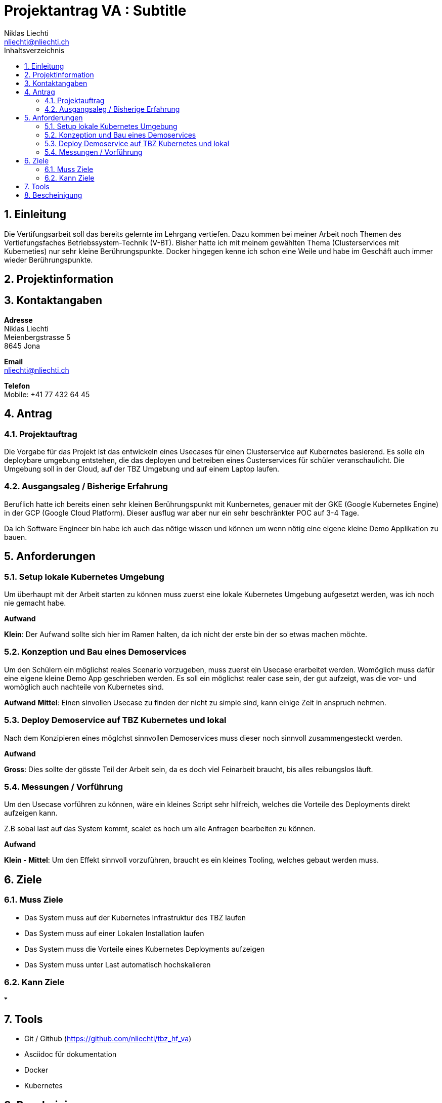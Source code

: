 = Projektantrag VA : Subtitle
Niklas Liechti <nliechti@nliechti.ch>
:doctype: pdf
:author: Niklas Liechti
:subtitle: Kubernetes Clusterservice
:ntitle: {subtitle}
:imagesdir: ./images
:class: ITSE 17a
:pdf-stylesdir: /Users/nliechti/bin/ives_theme/resources/themes
:pdf-fontsdir: /Users/nliechti/bin/ives_theme/resources/fonts
:pdf-style: tbz
:allow-uri-read:
:sectnums:
:toc:
:toc-title: Inhaltsverzeichnis



== Einleitung

Die Vertifungsarbeit soll das bereits gelernte im Lehrgang vertiefen.
Dazu kommen bei meiner Arbeit noch Themen des Vertiefungsfaches Betriebssystem-Technik (V-BT).
Bisher hatte ich mit meinem gewählten Thema (Clusterservices mit Kuberneties) nur sehr kleine Berührungspunkte.
Docker hingegen kenne ich schon eine Weile und habe im Geschäft auch immer wieder Berührungspunkte.

== Projektinformation

== Kontaktangaben

*Adresse* +
Niklas Liechti +
Meienbergstrasse 5 +
8645 Jona

*Email* +
nliechti@nliechti.ch

*Telefon* +
Mobile: +41 77 432 64 45

<<<

== Antrag

=== Projektauftrag

Die Vorgabe für das Projekt ist das entwickeln eines Usecases für einen Clusterservice auf Kubernetes basierend.
Es solle ein deploybare umgebung entstehen, die das deployen und betreiben eines Custerservices für schüler veranschaulicht.
Die Umgebung soll in der Cloud, auf der TBZ Umgebung und auf einem Laptop laufen.

=== Ausgangsaleg / Bisherige Erfahrung

Beruflich hatte ich bereits einen sehr kleinen Berührungspunkt mit Kunbernetes, genauer mit der GKE (Google Kubernetes Engine) in der GCP (Google Cloud Platform).
Dieser ausflug war aber nur ein sehr beschränkter POC auf 3-4 Tage.

Da ich Software Engineer bin habe ich auch das nötige wissen und können um wenn nötig eine eigene kleine Demo Applikation zu bauen.


== Anforderungen

=== Setup lokale Kubernetes Umgebung

Um überhaupt mit der Arbeit starten zu können muss zuerst eine lokale Kubernetes Umgebung aufgesetzt werden, was ich noch nie gemacht habe. 

*Aufwand*

*Klein*: Der Aufwand sollte sich hier im Ramen halten, da ich nicht der erste bin der so etwas machen möchte.

=== Konzeption und Bau eines Demoservices

Um den Schülern ein möglichst reales Scenario vorzugeben, muss zuerst ein Usecase erarbeitet werden. Womöglich muss dafür eine eigene kleine Demo App geschrieben werden. Es soll ein möglichst realer case sein, der gut aufzeigt, was die vor- und womöglich auch nachteile von Kubernetes sind.

*Aufwand*
*Mittel*: Einen sinvollen Usecase zu finden der nicht zu simple sind, kann einige Zeit in anspruch nehmen.

=== Deploy Demoservice auf TBZ Kubernetes und lokal

Nach dem Konzipieren eines möglchst sinnvollen Demoservices muss dieser noch sinnvoll zusammengesteckt werden. 

*Aufwand*

*Gross*: Dies sollte der gösste Teil der Arbeit sein, da es doch viel Feinarbeit braucht, bis alles reibungslos läuft.

=== Messungen / Vorführung

Um den Usecase vorführen zu können, wäre ein kleines Script sehr hilfreich, welches die Vorteile des Deployments direkt aufzeigen kann.

Z.B sobal last auf das System kommt, scalet es hoch um alle Anfragen bearbeiten zu können.

*Aufwand*

*Klein - Mittel*: Um den Effekt sinnvoll vorzuführen, braucht es ein kleines Tooling, welches gebaut werden muss. 

== Ziele

=== Muss Ziele

* Das System muss auf der Kubernetes Infrastruktur des TBZ laufen
* Das System muss auf einer Lokalen Installation laufen
* Das System muss die Vorteile eines Kubernetes Deployments aufzeigen
* Das System muss unter Last automatisch hochskalieren


=== Kann Ziele
* 

== Tools

* Git / Github (https://github.com/nliechti/tbz_hf_va)
* Asciidoc für dokumentation
* Docker
* Kubernetes

<<<

== Bescheinigung
Hiermit bescheinigung Auftraggeber und Auftragnehmer seite, dass die VA den anforderungen Entspricht und in diesem Ramen durgeführt werden kann.

[frame="none", grid="none", cols="2"]
|===
a| Auftraggeber +
Marcel Bamert +
 +
 +
_{zwsp}_{zwsp}_{zwsp}_{zwsp}_{zwsp}_{zwsp}_{zwsp}_{zwsp}_{zwsp}_{zwsp}_{zwsp}_{zwsp}_{zwsp}_{zwsp}_{zwsp}_{zwsp}_{zwsp}_{zwsp}_{zwsp}_{zwsp}_{zwsp}_{zwsp}_{zwsp}_{zwsp}_{zwsp}_{zwsp}_{zwsp}_{zwsp}_{zwsp}_{zwsp}_{zwsp}_{zwsp}_{zwsp}_{zwsp}_{zwsp}_{zwsp}_{zwsp}_{zwsp}_{zwsp}_{zwsp}
| Auftragnehmer / Projektleiter +
Niklas Liechti +
 +
 +
_{zwsp}_{zwsp}_{zwsp}_{zwsp}_{zwsp}_{zwsp}_{zwsp}_{zwsp}_{zwsp}_{zwsp}_{zwsp}_{zwsp}_{zwsp}_{zwsp}_{zwsp}_{zwsp}_{zwsp}_{zwsp}_{zwsp}_{zwsp}_{zwsp}_{zwsp}_{zwsp}_{zwsp}_{zwsp}_{zwsp}_{zwsp}_{zwsp}_{zwsp}_{zwsp}_{zwsp}_{zwsp}_{zwsp}_{zwsp}_{zwsp}_{zwsp}_{zwsp}_{zwsp}_{zwsp}_{zwsp}
|===